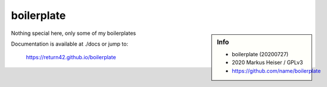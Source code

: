 ===========
boilerplate
===========

.. sidebar::  Info

   - boilerplate (20200727)
   - 2020 Markus Heiser / GPLv3
   - https://github.com/name/boilerplate

Nothing special here, only some of my boilerplates

Documentation is available at ./docs or jump to:

  https://return42.github.io/boilerplate


